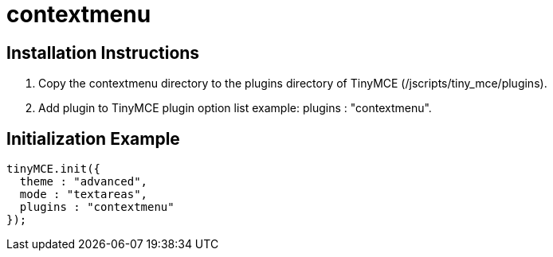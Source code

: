 :rootDir: ./../../
:partialsDir: {rootDir}partials/
= contextmenu

[[installation-instructions]]
== Installation Instructions 
anchor:installationinstructions[historical anchor]

. Copy the contextmenu directory to the plugins directory of TinyMCE (/jscripts/tiny_mce/plugins).
. Add plugin to TinyMCE plugin option list example: plugins : "contextmenu".

[[initialization-example]]
== Initialization Example 
anchor:initializationexample[historical anchor]

```js
tinyMCE.init({
  theme : "advanced",
  mode : "textareas",
  plugins : "contextmenu"
});

```

